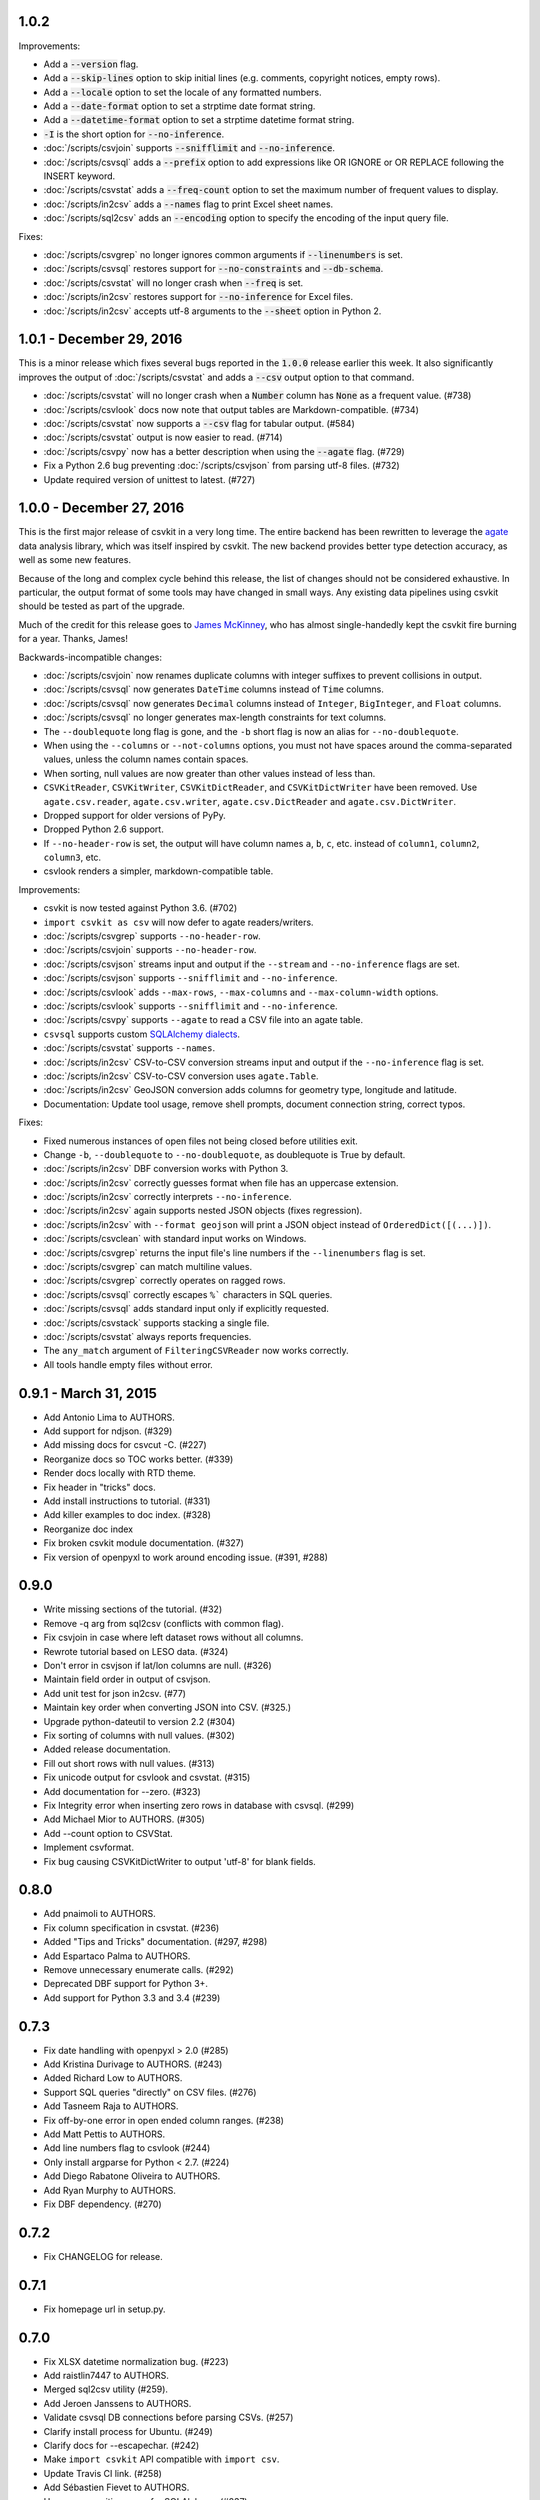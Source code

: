 1.0.2
-----

Improvements:

* Add a :code:`--version` flag.
* Add a :code:`--skip-lines` option to skip initial lines (e.g. comments, copyright notices, empty rows).
* Add a :code:`--locale` option to set the locale of any formatted numbers.
* Add a :code:`--date-format` option to set a strptime date format string.
* Add a :code:`--datetime-format` option to set a strptime datetime format string.
* :code:`-I` is the short option for :code:`--no-inference`.
* :doc:`/scripts/csvjoin` supports :code:`--snifflimit` and :code:`--no-inference`.
* :doc:`/scripts/csvsql` adds a :code:`--prefix` option to add expressions like OR IGNORE or OR REPLACE following the INSERT keyword.
* :doc:`/scripts/csvstat` adds a :code:`--freq-count` option to set the maximum number of frequent values to display.
* :doc:`/scripts/in2csv` adds a :code:`--names` flag to print Excel sheet names.
* :doc:`/scripts/sql2csv` adds an :code:`--encoding` option to specify the encoding of the input query file.

Fixes:

* :doc:`/scripts/csvgrep` no longer ignores common arguments if :code:`--linenumbers` is set.
* :doc:`/scripts/csvsql` restores support for :code:`--no-constraints` and :code:`--db-schema`.
* :doc:`/scripts/csvstat` will no longer crash when :code:`--freq` is set.
* :doc:`/scripts/in2csv` restores support for :code:`--no-inference` for Excel files.
* :doc:`/scripts/in2csv` accepts utf-8 arguments to the :code:`--sheet` option in Python 2.

1.0.1 - December 29, 2016
-------------------------

This is a minor release which fixes several bugs reported in the :code:`1.0.0` release earlier this week. It also significantly improves the output of :doc:`/scripts/csvstat` and adds a :code:`--csv` output option to that command.

* :doc:`/scripts/csvstat` will no longer crash when a :code:`Number` column has :code:`None` as a frequent value. (#738)
* :doc:`/scripts/csvlook` docs now note that output tables are Markdown-compatible. (#734)
* :doc:`/scripts/csvstat` now supports a :code:`--csv` flag for tabular output. (#584)
* :doc:`/scripts/csvstat` output is now easier to read. (#714)
* :doc:`/scripts/csvpy` now has a better description when using the :code:`--agate` flag. (#729)
* Fix a Python 2.6 bug preventing :doc:`/scripts/csvjson` from parsing utf-8 files. (#732)
* Update required version of unittest to latest. (#727)

1.0.0 - December 27, 2016
-------------------------

This is the first major release of csvkit in a very long time. The entire backend has been rewritten to leverage the `agate <http://agate.rtfd.io>`_ data analysis library, which was itself inspired by csvkit. The new backend provides better type detection accuracy, as well as some new features.

Because of the long and complex cycle behind this release, the list of changes should not be considered exhaustive. In particular, the output format of some tools may have changed in small ways. Any existing data pipelines using csvkit should be tested as part of the upgrade.

Much of the credit for this release goes to `James McKinney <https://github.com/jpmckinney>`_, who has almost single-handedly kept the csvkit fire burning for a year. Thanks, James!

Backwards-incompatible changes:

* :doc:`/scripts/csvjoin` now renames duplicate columns with integer suffixes to prevent collisions in output.
* :doc:`/scripts/csvsql` now generates ``DateTime`` columns instead of ``Time`` columns.
* :doc:`/scripts/csvsql` now generates ``Decimal`` columns instead of ``Integer``, ``BigInteger``, and ``Float`` columns.
* :doc:`/scripts/csvsql` no longer generates max-length constraints for text columns.
* The ``--doublequote`` long flag is gone, and the ``-b`` short flag is now an alias for ``--no-doublequote``.
* When using the ``--columns`` or ``--not-columns`` options, you must not have spaces around the comma-separated values, unless the column names contain spaces.
* When sorting, null values are now greater than other values instead of less than.
* ``CSVKitReader``, ``CSVKitWriter``, ``CSVKitDictReader``, and ``CSVKitDictWriter`` have been removed. Use ``agate.csv.reader``, ``agate.csv.writer``, ``agate.csv.DictReader`` and ``agate.csv.DictWriter``.
* Dropped support for older versions of PyPy.
* Dropped Python 2.6 support.
* If ``--no-header-row`` is set, the output will have column names ``a``, ``b``, ``c``, etc. instead of ``column1``, ``column2``, ``column3``, etc.
* csvlook renders a simpler, markdown-compatible table.

Improvements:

* csvkit is now tested against Python 3.6. (#702)
* ``import csvkit as csv`` will now defer to agate readers/writers.
* :doc:`/scripts/csvgrep` supports ``--no-header-row``.
* :doc:`/scripts/csvjoin` supports ``--no-header-row``.
* :doc:`/scripts/csvjson` streams input and output if the ``--stream`` and ``--no-inference`` flags are set.
* :doc:`/scripts/csvjson` supports ``--snifflimit`` and ``--no-inference``.
* :doc:`/scripts/csvlook` adds ``--max-rows``, ``--max-columns`` and ``--max-column-width`` options.
* :doc:`/scripts/csvlook` supports ``--snifflimit`` and ``--no-inference``.
* :doc:`/scripts/csvpy` supports ``--agate`` to read a CSV file into an agate table.
* ``csvsql`` supports custom `SQLAlchemy dialects <http://docs.sqlalchemy.org/en/latest/dialects/>`_.
* :doc:`/scripts/csvstat` supports ``--names``.
* :doc:`/scripts/in2csv` CSV-to-CSV conversion streams input and output if the ``--no-inference`` flag is set.
* :doc:`/scripts/in2csv` CSV-to-CSV conversion uses ``agate.Table``.
* :doc:`/scripts/in2csv` GeoJSON conversion adds columns for geometry type, longitude and latitude.
* Documentation: Update tool usage, remove shell prompts, document connection string, correct typos.

Fixes:

* Fixed numerous instances of open files not being closed before utilities exit.
* Change ``-b``, ``--doublequote`` to ``--no-doublequote``, as doublequote is True by default.
* :doc:`/scripts/in2csv` DBF conversion works with Python 3.
* :doc:`/scripts/in2csv` correctly guesses format when file has an uppercase extension.
* :doc:`/scripts/in2csv` correctly interprets ``--no-inference``.
* :doc:`/scripts/in2csv` again supports nested JSON objects (fixes regression).
* :doc:`/scripts/in2csv` with ``--format geojson`` will print a JSON object instead of ``OrderedDict([(...)])``.
* :doc:`/scripts/csvclean` with standard input works on Windows.
* :doc:`/scripts/csvgrep` returns the input file's line numbers if the ``--linenumbers`` flag is set.
* :doc:`/scripts/csvgrep` can match multiline values.
* :doc:`/scripts/csvgrep` correctly operates on ragged rows.
* :doc:`/scripts/csvsql` correctly escapes ``%``` characters in SQL queries.
* :doc:`/scripts/csvsql` adds standard input only if explicitly requested.
* :doc:`/scripts/csvstack` supports stacking a single file.
* :doc:`/scripts/csvstat` always reports frequencies.
* The ``any_match`` argument of ``FilteringCSVReader`` now works correctly.
* All tools handle empty files without error.

0.9.1 - March 31, 2015
----------------------

* Add Antonio Lima to AUTHORS.
* Add support for ndjson. (#329)
* Add missing docs for csvcut -C. (#227)
* Reorganize docs so TOC works better. (#339)
* Render docs locally with RTD theme.
* Fix header in "tricks" docs.
* Add install instructions to tutorial. (#331)
* Add killer examples to doc index. (#328)
* Reorganize doc index
* Fix broken csvkit module documentation. (#327)
* Fix version of openpyxl to work around encoding issue. (#391, #288)

0.9.0
-----

* Write missing sections of the tutorial. (#32)
* Remove -q arg from sql2csv (conflicts with common flag).
* Fix csvjoin in case where left dataset rows without all columns.
* Rewrote tutorial based on LESO data. (#324)
* Don't error in csvjson if lat/lon columns are null. (#326)
* Maintain field order in output of csvjson.
* Add unit test for json in2csv. (#77)
* Maintain key order when converting JSON into CSV. (#325.)
* Upgrade python-dateutil to version 2.2 (#304)
* Fix sorting of columns with null values. (#302)
* Added release documentation.
* Fill out short rows with null values. (#313)
* Fix unicode output for csvlook and csvstat. (#315)
* Add documentation for --zero. (#323)
* Fix Integrity error when inserting zero rows in database with csvsql. (#299)
* Add Michael Mior to AUTHORS. (#305)
* Add --count option to CSVStat.
* Implement csvformat.
* Fix bug causing CSVKitDictWriter to output 'utf-8' for blank fields.

0.8.0
-----

* Add pnaimoli to AUTHORS.
* Fix column specification in csvstat. (#236)
* Added "Tips and Tricks" documentation. (#297, #298)
* Add Espartaco Palma to AUTHORS.
* Remove unnecessary enumerate calls. (#292)
* Deprecated DBF support for Python 3+.
* Add support for Python 3.3 and 3.4 (#239)

0.7.3
-----

* Fix date handling with openpyxl > 2.0 (#285)
* Add Kristina Durivage to AUTHORS. (#243)
* Added Richard Low to AUTHORS.
* Support SQL queries "directly" on CSV files. (#276)
* Add Tasneem Raja to AUTHORS.
* Fix off-by-one error in open ended column ranges. (#238)
* Add Matt Pettis to AUTHORS.
* Add line numbers flag to csvlook (#244)
* Only install argparse for Python < 2.7. (#224)
* Add Diego Rabatone Oliveira to AUTHORS.
* Add Ryan Murphy to AUTHORS.
* Fix DBF dependency. (#270)

0.7.2
-----

* Fix CHANGELOG for release.

0.7.1
-----

* Fix homepage url in setup.py.

0.7.0
-----

* Fix XLSX datetime normalization bug. (#223)
* Add raistlin7447 to AUTHORS.
* Merged sql2csv utility (#259).
* Add Jeroen Janssens to AUTHORS.
* Validate csvsql DB connections before parsing CSVs. (#257)
* Clarify install process for Ubuntu. (#249)
* Clarify docs for --escapechar. (#242)
* Make ``import csvkit`` API compatible with ``import csv``.
* Update Travis CI link. (#258)
* Add Sébastien Fievet to AUTHORS.
* Use case-sensitive name for SQLAlchemy (#237)
* Add Travis Swicegood to AUTHORS.

0.6.1
-----

* Add Chris Rosenthal to AUTHORS.
* Fix multi-file input to csvsql. (#193)
* Passing --snifflimit=0 to disable dialect sniffing. (#190)
* Add aarcro to the AUTHORS file.
* Improve performance of csvgrep. (#204)
* Add Matt Dudys to AUTHORS.
* Add support for --skipinitialspace. (#201)
* Add Joakim Lundborg to AUTHORS.
* Add --no-inference option to in2csv and csvsql. (#206)
* Add Federico Scrinzi to AUTHORS file.
* Add --no-header-row to all tools. (#189)
* Fix csvstack blowing up on empty files. (#209)
* Add Chris Rosenthal to AUTHORS file.
* Add --db-schema option to csvsql. (#216)
* Add Shane StClair to AUTHORS file.
* Add --no-inference support to csvsort. (#222)

0.5.0
-----

* Implement geojson support in csvjson. (#159)
* Optimize writing of eight bit codecs. (#175)
* Created csvpy. (#44)
* Support --not-columns for excluding columns. (#137)
* Add Jan Schulz to AUTHORS file.
* Add Windows scripts. (#111, #176)
* csvjoin, csvsql and csvstack will no longer hold open all files. (#178)
* Added Noah Hoffman to AUTHORS.
* Make csvlook output compatible with emacs table markup. (#174)

0.4.4
-----

* Add Derek Wilson to AUTHORS.
* Add Kevin Schaul to AUTHORS.
* Add DBF support to in2csv. (#11, #160)
* Support --zero option for zero-based column indexing. (#144)
* Support mixing nulls and blanks in string columns.
* Add --blanks option to csvsql. (#149)
* Add multi-file (glob) support to csvsql. (#146)
* Add Gregory Temchenko to AUTHORS.
* Add --no-create option to csvsql. (#148)
* Add Anton Ian Sipos to AUTHORS.
* Fix broken pipe errors. (#150)

0.4.3
-----

* Begin CHANGELOG (a bit late, I'll admit).
